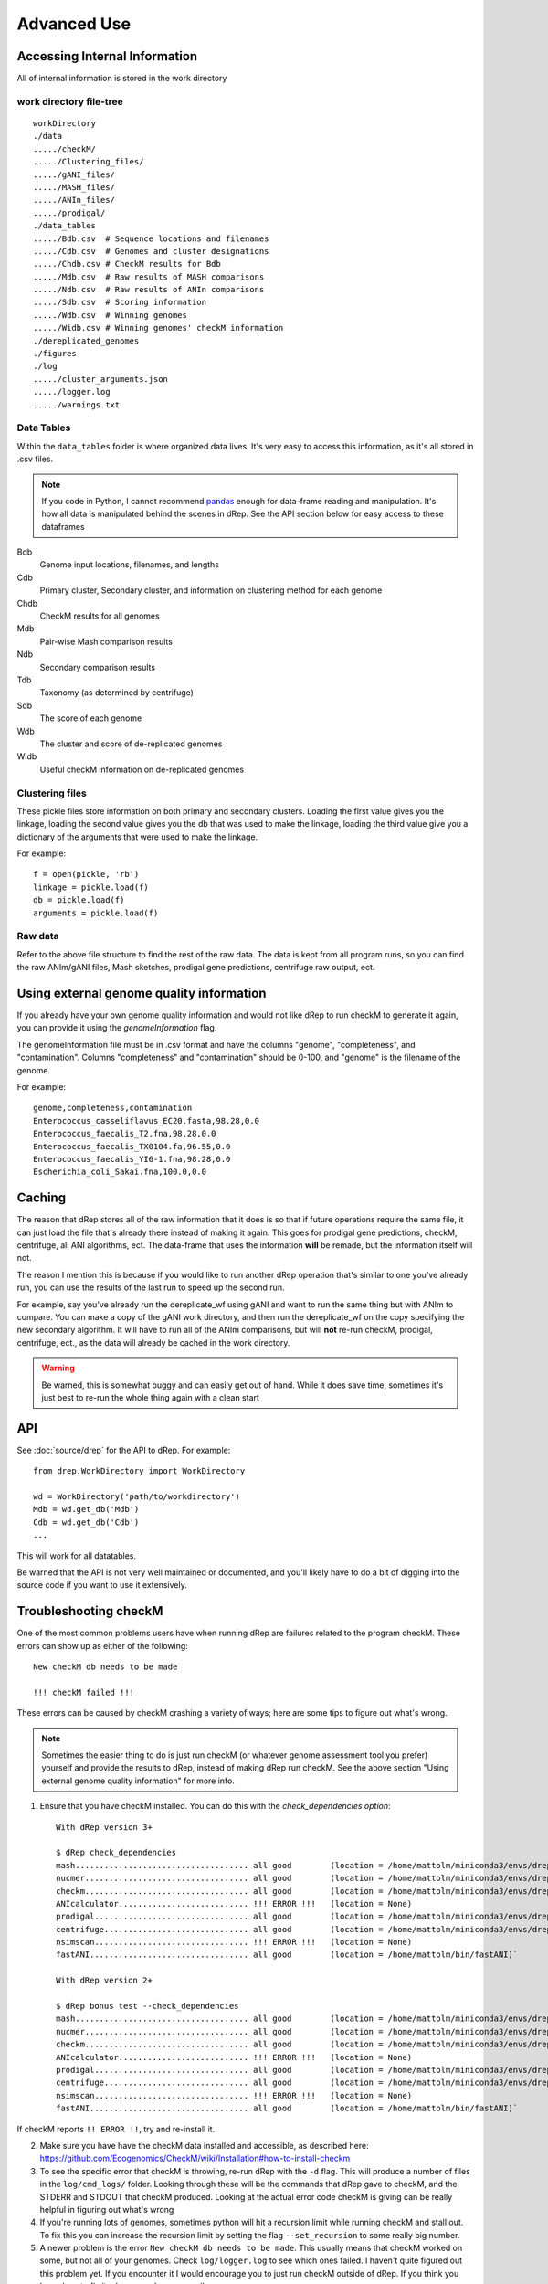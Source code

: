 Advanced Use
============

Accessing Internal Information
------------------------------

All of internal information is stored in the work directory

work directory file-tree
+++++++++++++++++++++++++

::

  workDirectory
  ./data
  ...../checkM/
  ...../Clustering_files/
  ...../gANI_files/
  ...../MASH_files/
  ...../ANIn_files/
  ...../prodigal/
  ./data_tables
  ...../Bdb.csv  # Sequence locations and filenames
  ...../Cdb.csv  # Genomes and cluster designations
  ...../Chdb.csv # CheckM results for Bdb
  ...../Mdb.csv  # Raw results of MASH comparisons
  ...../Ndb.csv  # Raw results of ANIn comparisons
  ...../Sdb.csv  # Scoring information
  ...../Wdb.csv  # Winning genomes
  ...../Widb.csv # Winning genomes' checkM information
  ./dereplicated_genomes
  ./figures
  ./log
  ...../cluster_arguments.json
  ...../logger.log
  ...../warnings.txt

Data Tables
+++++++++++

Within the ``data_tables`` folder is where organized data lives. It's very easy to access this information, as it's all stored in .csv files.

.. note::
  If you code in Python, I cannot recommend `pandas <http://pandas.pydata.org/>`_ enough for data-frame reading and manipulation. It's how all data is manipulated behind the scenes in dRep. See the API section below for easy access to these dataframes

Bdb
  Genome input locations, filenames, and lengths
Cdb
  Primary cluster, Secondary cluster, and information on clustering method for each genome
Chdb
  CheckM results for all genomes
Mdb
  Pair-wise Mash comparison results
Ndb
  Secondary comparison results
Tdb
  Taxonomy (as determined by centrifuge)
Sdb
  The score of each genome
Wdb
  The cluster and score of de-replicated genomes
Widb
  Useful checkM information on de-replicated genomes

Clustering files
++++++++++++++++

These pickle files store information on both primary and secondary clusters. Loading the first value gives you the linkage, loading the second value gives you the db that was used to make the linkage, loading the third value give you a dictionary of the arguments that were used to make the linkage.

For example::

  f = open(pickle, 'rb')
  linkage = pickle.load(f)
  db = pickle.load(f)
  arguments = pickle.load(f)

Raw data
++++++++

Refer to the above file structure to find the rest of the raw data. The data is kept from all program runs, so you can find the raw ANIm/gANI files, Mash sketches, prodigal gene predictions, centrifuge raw output, ect.

Using external genome quality information
--------

If you already have your own genome quality information and would not like dRep to run checkM to generate it again, you can provide it using the `genomeInformation` flag.

The genomeInformation file must be in .csv format and have the columns "genome", "completeness", and "contamination". Columns "completeness" and "contamination" should be 0-100, and "genome" is the filename of the genome.

For example::

  genome,completeness,contamination
  Enterococcus_casseliflavus_EC20.fasta,98.28,0.0
  Enterococcus_faecalis_T2.fna,98.28,0.0
  Enterococcus_faecalis_TX0104.fa,96.55,0.0
  Enterococcus_faecalis_YI6-1.fna,98.28,0.0
  Escherichia_coli_Sakai.fna,100.0,0.0

Caching
--------

The reason that dRep stores all of the raw information that it does is so that if future operations require the same file, it can just load the file that's already there instead of making it again. This goes for prodigal gene predictions, checkM, centrifuge, all ANI algorithms, ect. The data-frame that uses the information **will** be remade, but the information itself will not.

The reason I mention this is because if you would like to run another dRep operation that's similar to one you've already run, you can use the results of the last run to speed up the second run.

For example, say you've already run the dereplicate_wf using gANI and want to run the same thing but with ANIm to compare. You can make a copy of the gANI work directory, and then run the dereplicate_wf on the copy specifying the new secondary algorithm. It will have to run all of the ANIm comparisons, but will **not** re-run checkM, prodigal, centrifuge, ect., as the data will already be cached in the work directory.

.. warning::

  Be warned, this is somewhat buggy and can easily get out of hand. While it does save time, sometimes it's just best to re-run the whole thing again with a clean start

API
---

See :doc:`source/drep` for the API to dRep. For example::

  from drep.WorkDirectory import WorkDirectory

  wd = WorkDirectory('path/to/workdirectory')
  Mdb = wd.get_db('Mdb')
  Cdb = wd.get_db('Cdb')
  ...

This will work for all datatables.

Be warned that the API is not very well maintained or documented, and you'll likely have to do a bit of digging into the source code if you want to use it extensively.

Troubleshooting checkM
------------------------

One of the most common problems users have when running dRep are failures related to the program checkM. These errors can show up as either of the following::

  New checkM db needs to be made

  !!! checkM failed !!!

These errors can be caused by checkM crashing a variety of ways; here are some tips to figure out what's wrong.

.. note::

  Sometimes the easier thing to do is just run checkM (or whatever genome assessment tool you prefer) yourself and provide the results to dRep, instead of making dRep run checkM. See the above section "Using external genome quality information" for more info.

1) Ensure that you have checkM installed. You can do this with the `check_dependencies option`::

    With dRep version 3+

    $ dRep check_dependencies
    mash.................................... all good        (location = /home/mattolm/miniconda3/envs/drep_testing/bin/mash)
    nucmer.................................. all good        (location = /home/mattolm/miniconda3/envs/drep_testing/bin/nucmer)
    checkm.................................. all good        (location = /home/mattolm/miniconda3/envs/drep_testing/bin/checkm)
    ANIcalculator........................... !!! ERROR !!!   (location = None)
    prodigal................................ all good        (location = /home/mattolm/miniconda3/envs/drep_testing/bin/prodigal)
    centrifuge.............................. all good        (location = /home/mattolm/miniconda3/envs/drep_testing/bin/centrifuge)
    nsimscan................................ !!! ERROR !!!   (location = None)
    fastANI................................. all good        (location = /home/mattolm/bin/fastANI)`

    With dRep version 2+

    $ dRep bonus test --check_dependencies
    mash.................................... all good        (location = /home/mattolm/miniconda3/envs/drep_testing/bin/mash)
    nucmer.................................. all good        (location = /home/mattolm/miniconda3/envs/drep_testing/bin/nucmer)
    checkm.................................. all good        (location = /home/mattolm/miniconda3/envs/drep_testing/bin/checkm)
    ANIcalculator........................... !!! ERROR !!!   (location = None)
    prodigal................................ all good        (location = /home/mattolm/miniconda3/envs/drep_testing/bin/prodigal)
    centrifuge.............................. all good        (location = /home/mattolm/miniconda3/envs/drep_testing/bin/centrifuge)
    nsimscan................................ !!! ERROR !!!   (location = None)
    fastANI................................. all good        (location = /home/mattolm/bin/fastANI)`

If checkM reports ``!! ERROR !!``, try and re-install it.

2) Make sure you have have the checkM data installed and accessible, as described here: https://github.com/Ecogenomics/CheckM/wiki/Installation#how-to-install-checkm

3) To see the specific error that checkM is throwing, re-run dRep with the ``-d`` flag. This will produce a number of files in the ``log/cmd_logs/`` folder. Looking through these will be the commands that dRep gave to checkM, and the STDERR and STDOUT that checkM produced. Looking at the actual error code checkM is giving can be really helpful in figuring out what's wrong

4) If you're running lots of genomes, sometimes python will hit a recursion limit while running checkM and stall out. To fix this you can increase the recursion limit by setting the flag ``--set_recursion`` to some really big number.

5) A newer problem is the error ``New checkM db needs to be made``. This usually means that checkM worked on some, but not all of your genomes. Check ``log/logger.log`` to see which ones failed. I haven't quite figured out this problem yet. If you encounter it I would encourage you to just run checkM outside of dRep. If you think you know how to fix it, please send me an email.

6) If all else fails, please post a GitHub issue. I'm happy to help troubleshoot.


